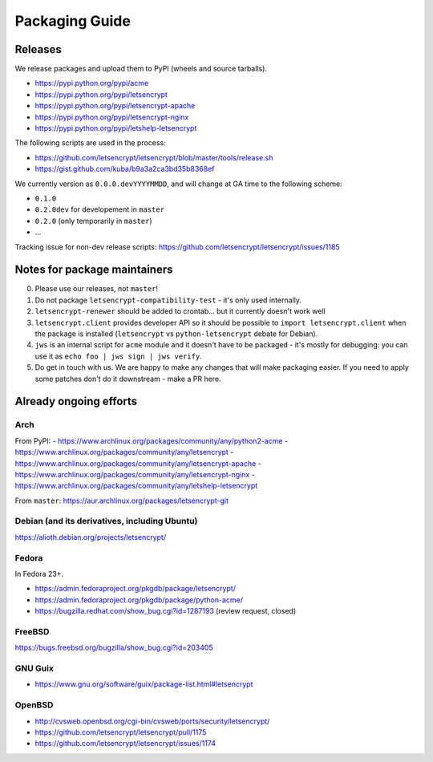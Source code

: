 ===============
Packaging Guide
===============

Releases
========

We release packages and upload them to PyPI (wheels and source tarballs).

- https://pypi.python.org/pypi/acme
- https://pypi.python.org/pypi/letsencrypt
- https://pypi.python.org/pypi/letsencrypt-apache
- https://pypi.python.org/pypi/letsencrypt-nginx
- https://pypi.python.org/pypi/letshelp-letsencrypt

The following scripts are used in the process:

- https://github.com/letsencrypt/letsencrypt/blob/master/tools/release.sh
- https://gist.github.com/kuba/b9a3a2ca3bd35b8368ef

We currently version as ``0.0.0.devYYYYMMDD``, and will change at GA time to the following scheme:

- ``0.1.0``
- ``0.2.0dev`` for developement in ``master``
- ``0.2.0`` (only temporarily in ``master``)
- ...

Tracking issue for non-dev release scripts: https://github.com/letsencrypt/letsencrypt/issues/1185

Notes for package maintainers
=============================

0. Please use our releases, not ``master``!

1. Do not package ``letsencrypt-compatibility-test`` - it's only used internally.

2. ``letsencrypt-renewer`` should be added to crontab... but it currently doesn't work well

3. ``letsencrypt.client`` provides developer API so it should be possible to ``import letsencrypt.client`` when the package is installed (``letsencrypt`` vs ``python-letsencrypt`` debate for Debian).

4. ``jws`` is an internal script for ``acme`` module and it doesn't have to be packaged - it's mostly for debugging: you can use it as ``echo foo | jws sign | jws verify``.

5. Do get in touch with us. We are happy to make any changes that will make packaging easier. If you need to apply some patches don't do it downstream - make a PR here.

Already ongoing efforts
=======================


Arch
----

From PyPI:
- https://www.archlinux.org/packages/community/any/python2-acme
- https://www.archlinux.org/packages/community/any/letsencrypt
- https://www.archlinux.org/packages/community/any/letsencrypt-apache
- https://www.archlinux.org/packages/community/any/letsencrypt-nginx
- https://www.archlinux.org/packages/community/any/letshelp-letsencrypt

From ``master``: https://aur.archlinux.org/packages/letsencrypt-git

Debian (and its derivatives, including Ubuntu)
------

https://alioth.debian.org/projects/letsencrypt/

Fedora
------

In Fedora 23+.

- https://admin.fedoraproject.org/pkgdb/package/letsencrypt/
- https://admin.fedoraproject.org/pkgdb/package/python-acme/
- https://bugzilla.redhat.com/show_bug.cgi?id=1287193 (review request, closed)

FreeBSD
-------

https://bugs.freebsd.org/bugzilla/show_bug.cgi?id=203405

GNU Guix
--------

- https://www.gnu.org/software/guix/package-list.html#letsencrypt

OpenBSD
-------

- http://cvsweb.openbsd.org/cgi-bin/cvsweb/ports/security/letsencrypt/
- https://github.com/letsencrypt/letsencrypt/pull/1175
- https://github.com/letsencrypt/letsencrypt/issues/1174
